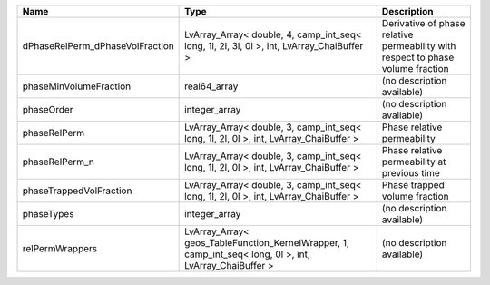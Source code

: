 

=============================== ======================================================================================================= =============================================================================== 
Name                            Type                                                                                                    Description                                                                     
=============================== ======================================================================================================= =============================================================================== 
dPhaseRelPerm_dPhaseVolFraction LvArray_Array< double, 4, camp_int_seq< long, 1l, 2l, 3l, 0l >, int, LvArray_ChaiBuffer >               Derivative of phase relative permeability with respect to phase volume fraction 
phaseMinVolumeFraction          real64_array                                                                                            (no description available)                                                      
phaseOrder                      integer_array                                                                                           (no description available)                                                      
phaseRelPerm                    LvArray_Array< double, 3, camp_int_seq< long, 1l, 2l, 0l >, int, LvArray_ChaiBuffer >                   Phase relative permeability                                                     
phaseRelPerm_n                  LvArray_Array< double, 3, camp_int_seq< long, 1l, 2l, 0l >, int, LvArray_ChaiBuffer >                   Phase relative permeability at previous time                                    
phaseTrappedVolFraction         LvArray_Array< double, 3, camp_int_seq< long, 1l, 2l, 0l >, int, LvArray_ChaiBuffer >                   Phase trapped volume fraction                                                   
phaseTypes                      integer_array                                                                                           (no description available)                                                      
relPermWrappers                 LvArray_Array< geos_TableFunction_KernelWrapper, 1, camp_int_seq< long, 0l >, int, LvArray_ChaiBuffer > (no description available)                                                      
=============================== ======================================================================================================= =============================================================================== 


